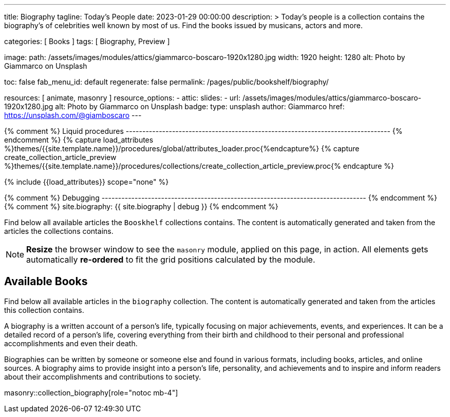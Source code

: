 ---
title:                                  Biography
tagline:                                Today's People
date:                                   2023-01-29 00:00:00
description: >
                                        Today's people is a collection contains the biography's
                                        of celebrities well known by most of us. Find the books issued
                                        by musicans, actors and more.

categories:                             [ Books ]
tags:                                   [ Biography, Preview ]

image:
  path:                                 /assets/images/modules/attics/giammarco-boscaro-1920x1280.jpg
  width:                                1920
  height:                               1280
  alt:                                  Photo by Giammarco on Unsplash

toc:                                    false
fab_menu_id:                            default
regenerate:                             false
permalink:                              /pages/public/bookshelf/biography/

resources:                              [ animate, masonry ]
resource_options:
  - attic:
      slides:
        - url:                          /assets/images/modules/attics/giammarco-boscaro-1920x1280.jpg
          alt:                          Photo by Giammarco on Unsplash
          badge:
            type:                       unsplash
            author:                     Giammarco
            href:                       https://unsplash.com/@giamboscaro
---

// Page Initializer
// =============================================================================
// Enable the Liquid Preprocessor
:page-liquid:

// Set page (local) attributes here
// -----------------------------------------------------------------------------
// :page--attr:                         <attr-value>

{% comment %} Liquid procedures
-------------------------------------------------------------------------------- {% endcomment %}
{% capture load_attributes %}themes/{{site.template.name}}/procedures/global/attributes_loader.proc{%endcapture%}
{% capture create_collection_article_preview %}themes/{{site.template.name}}/procedures/collections/create_collection_article_preview.proc{% endcapture %}

// Load page attributes
// -----------------------------------------------------------------------------
{% include {{load_attributes}} scope="none" %}

{% comment %} Debugging
-------------------------------------------------------------------------------- {% endcomment %}
{% comment %} site.biography: {{ site.biography | debug }} {% endcomment %}


// Page content
// ~~~~~~~~~~~~~~~~~~~~~~~~~~~~~~~~~~~~~~~~~~~~~~~~~~~~~~~~~~~~~~~~~~~~~~~~~~~~~
[role="dropcap"]
Find below all available articles the `Booskhelf` collections contains.
The content is automatically generated and taken from the articles the
collections contains.

NOTE: *Resize* the browser window to see the `masonry` module, applied on
this page, in action. All elements gets automatically *re-ordered* to fit
the grid positions calculated by the module.

// Include sub-documents (if any)
// -----------------------------------------------------------------------------
== Available Books

[role="mb-4"]
Find below all available articles in the `biography` collection. The content
is automatically generated and taken from the articles this collection
contains.

A biography is a written account of a person's life, typically focusing on
major achievements, events, and experiences. It can be a detailed record of
a person's life, covering everything from their birth and childhood to their
personal and professional accomplishments and even their death.

[role="mb-4"]
Biographies can be written by someone or someone else and found in various
formats, including books, articles, and online sources. A biography aims to
provide insight into a person's life, personality, and achievements and to
inspire and inform readers about their accomplishments and contributions
to society.

masonry::collection_biography[role="notoc mb-4"]

////
++++
<div class="row mb-4">
  <div class="col-md-12 col-xs-12">
    {% include {{create_collection_article_preview}} collection=site.biography %}
  </div>
</div>
++++
////
